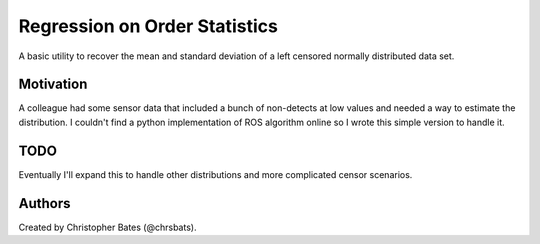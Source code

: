 =====
Regression on Order Statistics
=====

A basic utility to recover the mean and standard deviation of a left censored normally distributed data set.


Motivation
==========

A colleague had some sensor data that included a bunch of non-detects at low values and needed a way to estimate the distribution.  I couldn't find a python implementation of ROS algorithm online so I wrote this simple version to handle it.  

TODO
====

Eventually I'll expand this to handle other distributions and more complicated censor scenarios.

Authors
=======

Created by Christopher Bates (@chrsbats).

